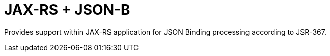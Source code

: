= JAX-RS + JSON-B

Provides support within JAX-RS application for JSON Binding processing
according to JSR-367.
